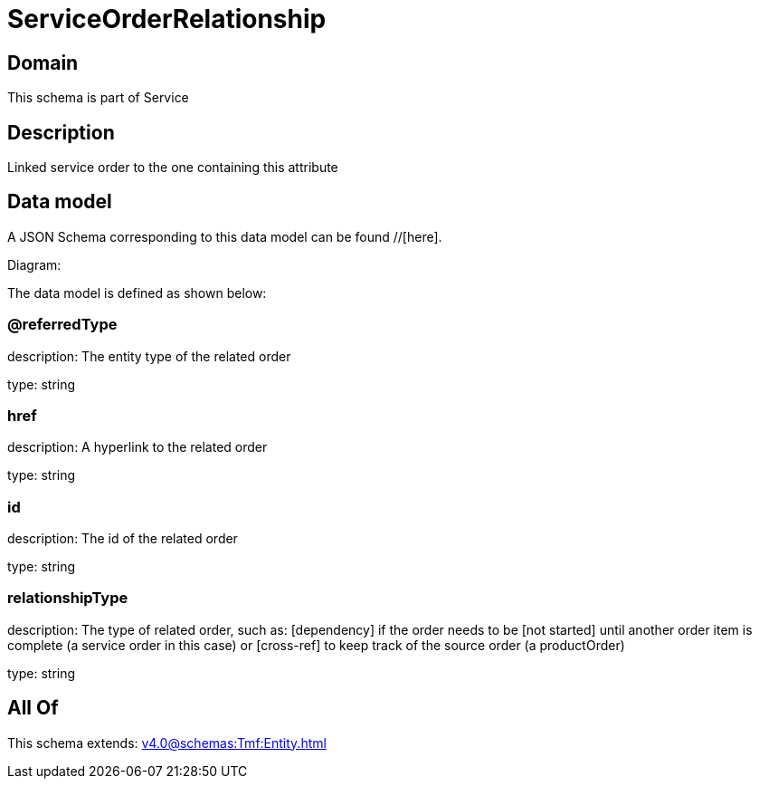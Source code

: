= ServiceOrderRelationship

[#domain]
== Domain

This schema is part of Service

[#description]
== Description
Linked service order to the one containing this attribute


[#data_model]
== Data model

A JSON Schema corresponding to this data model can be found //[here].

Diagram:


The data model is defined as shown below:


=== @referredType
description: The entity type of the related order

type: string


=== href
description: A hyperlink to the related order

type: string


=== id
description: The id of the related order

type: string


=== relationshipType
description: The type of related order, such as: [dependency] if the order needs to be [not started] until another order item is complete (a service order in this case) or [cross-ref] to keep track of the source order (a productOrder)

type: string


[#all_of]
== All Of

This schema extends: xref:v4.0@schemas:Tmf:Entity.adoc[]
